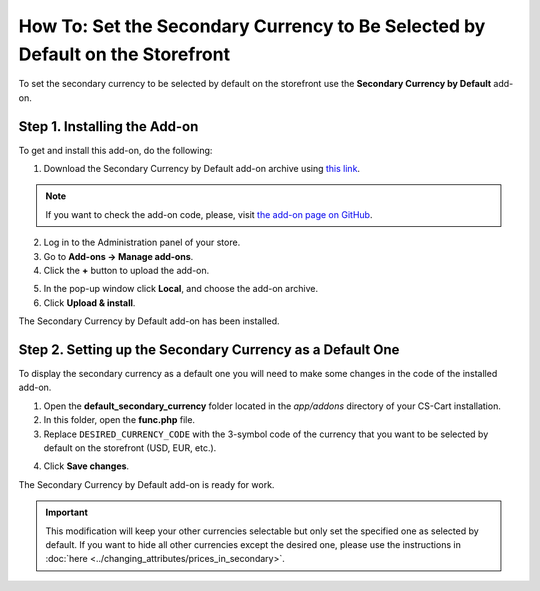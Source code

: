 ******************************************************************************
How To: Set the Secondary Currency to Be Selected by Default on the Storefront
******************************************************************************

To set the secondary currency to be selected by default on the storefront use the **Secondary Currency by Default** add-on.

=============================
Step 1. Installing the Add-on
=============================

To get and install this add-on, do the following:

1. Download the Secondary Currency by Default add-on archive using `this link <https://github.com/cscart/addon-default-secondary-currency/archive/master.zip>`_.

.. note::

    If you want to check the add-on code, please, visit `the add-on page on GitHub <https://github.com/cscart/addon-default-secondary-currency>`_. 

2. Log in to the Administration panel of your store.

3. Go to **Add-ons → Manage add-ons**.

4. Сlick the **+** button to upload the add-on.

.. image:: img/addons_plus_button.png
    :align: center
    :alt: Add-ons plus button

5. In the pop-up window click **Local**, and choose the add-on archive.

6. Click **Upload & install**.

.. image:: img/upload_and_install_addon.png
    :align: center
    :alt: Upload and install pop-up

The Secondary Currency by Default add-on has been installed.

.. image:: img/default_secondary_currency_01.png
    :align: center
    :alt: The Secondary Currency by Default add-on

==========================================================
Step 2. Setting up the Secondary Currency as a Default One
==========================================================

To display the secondary currency as a default one you will need to make some changes in the code of the installed add-on.

1. Open the **default_secondary_currency** folder located in the *app/addons* directory of your CS-Cart installation.

2. In this folder, open the **func.php** file.

3. Replace ``DESIRED_CURRENCY_CODE`` with the 3-symbol code of the currency that you want to be selected by default on the storefront (USD, EUR, etc.).

.. image:: img/prices_in_secondary_currency_02.png
    :align: center
    :alt: The 3-symbol code of the currency.

4. Click **Save changes**.

The Secondary Currency by Default add-on is ready for work.

.. image:: img/default_secondary_currency_02.png
    :align: center
    :alt: Default currency on the storefront.

.. important ::

	This modification will keep your other currencies selectable but only set the specified one as selected by default. If you want to hide all other currencies except the desired one, please use the instructions in :doc:`here <../changing_attributes/prices_in_secondary>`.
